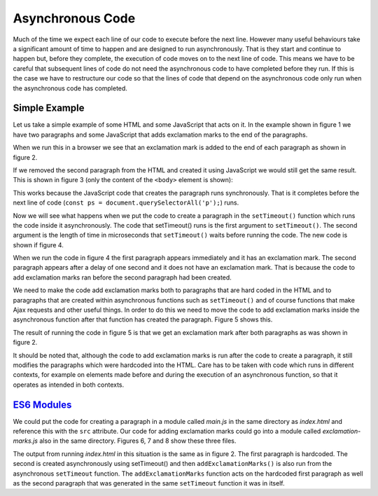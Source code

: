 Asynchronous Code
=================

Much of the time we expect each line of our code to execute before the next line. However many useful behaviours take a significant amount of time to happen and are designed to run asynchronously. That is they start and continue to happen but, before they complete, the execution of code moves on to the next line of code. This means we have to be careful that subsequent lines of code do not need the asynchronous code to have completed before they run. If this is the case we have to restructure our code so that the lines of code that depend on the asynchronous code only run when the asynchronous code has completed.

Simple Example
--------------

Let us take a simple example of some HTML and some JavaScript that acts on it. In the example shown in figure 1 we have two paragraphs and some JavaScript that adds exclamation marks to the end of the paragraphs.

.. code-block:: html
   :caption: Figure 1. index.html

   <!DOCTYPE html>
   <html lang="en">
   <head>
       <meta charset="UTF-8">
   </head>
   <body>
       <p>First paragraph</p>
       <p>Second paragraph</p>
       <script>

           // code to add exclamation marks
           const ps = document.querySelectorAll('p');
           ps.forEach(function(p){
               p.innerHTML += '!';
           })

       </script>
   </body>
   </html>

When we run this in a browser we see that an exclamation mark is added to the end of each paragraph as shown in figure 2.

.. code-block:: console
   :caption: Figure 2. output

   First paragraph!
   Second paragraph!

If we removed the second paragraph from the HTML and created it using JavaScript we would still get the same result. This is shown in figure 3 (only the content of the ``<body>`` element is shown):

.. code-block:: html
   :caption: Figure 3 index.html

   <p>First paragraph</p>
   <script>

      // code to create paragraph
      const p2 = document.createElement('p');
      p2.innerHTML = 'Second Paragraph';
      document.body.append(p2);

      // code to add exclamation marks
      const ps = document.querySelectorAll('p');
      ps.forEach(function(p){
          p.innerHTML += '!';
      })

   </script>

This works because the JavaScript code that creates the paragraph runs synchronously. That is it completes before the next line of code (``const ps = document.querySelectorAll('p');``) runs.

Now we will see what happens when we put the code to create a paragraph in the ``setTimeout()`` function which runs the code inside it asynchronously. The code that setTimeout() runs is the first argument to ``setTimeout()``. The second argument is the length of time in microseconds that ``setTimeout()`` waits before running the code. The new code is shown if figure 4.

.. code-block:: html
   :caption: Figure 4 index.html

   <p>First paragraph</p>
   <script>
      setTimeout(() => {

          // code to create paragraph
          const p2 = document.createElement('p');
          p2.innerHTML = 'Second Paragraph';
          document.body.append(p2);

      }, "1000");

      // code to add exclamation marks
      const ps = document.querySelectorAll('p');
      ps.forEach(function(p){
          p.innerHTML += '!';
      });
 
   </script>

When we run the code in figure 4 the first paragraph appears immediately and it has an exclamation mark. The second paragraph appears after a delay of one second and it does not have an exclamation mark. That is because the code to add exclamation marks ran before the second paragraph had been created.

We need to make the code add exclamation marks both to paragraphs that are hard coded in the HTML and to paragraphs that are created within asynchronous functions such as ``setTimeout()`` and of course functions that make Ajax requests and other useful things. In order to do this we need to move the code to add exclamation marks inside the asynchronous function after that function has created the paragraph. Figure 5 shows this.

.. code-block:: html
   :caption: Figure 5 index.html

   <p>First paragraph</p>
   <script>
      setTimeout(() => {

          // code to create paragraph
          const p2 = document.createElement('p');
          p2.innerHTML = 'Second Paragraph';
          document.body.append(p2);

          // code to add exclamation marks
          const ps = document.querySelectorAll('p');
          ps.forEach(function(p){
              p.innerHTML += '!';
          });


      }, "1000");

   </script>

The result of running the code in figure 5 is that we get an exclamation mark after both paragraphs as was shown in figure 2.

It should be noted that, although the code to add exclamation marks is run after the code to create a paragraph, it still modifies the paragraphs which were hardcoded into the HTML. Care has to be taken with code which runs in different contexts, for example on elements made before and during the execution of an asynchronous function, so that it operates as intended in both contexts.

`ES6 Modules <./es6modules.html>`_
----------------------------------

We could put the code for creating a paragraph in a module called `main.js` in the same directory as `index.html`  and reference this with the ``src`` attribute. Our code for adding exclamation marks could go into a module called `exclamation-marks.js` also in the same directory. Figures 6, 7 and 8 show these three files.

.. code-block:: html
   :caption: Figure 6. index.html

   <!DOCTYPE html>
   <html lang="en">
   <head>
       <meta charset="UTF-8">
       <script type='module' src='./main.js'></script>
   </head>
   <body>
       <p>First paragraph</p>
   </body>
   </html>

.. code-block:: javascript
   :caption: Figure 7. main.js

   import { addExclamationMarks } from './exclamation-marks.js';
   setTimeout(() => {

       // code to create paragraph
       const p2 = document.createElement('p');
       p2.innerHTML = 'Second Paragraph';
       document.body.append(p2);

       addExclamationMarks();
   }, "1000");

.. code-block:: javascript
   :caption: Figure 8. exclamation-marks.js

   function addExclamationMarks(){
       
       // code to add exclamation marks
       const ps = document.querySelectorAll('p');
       ps.forEach(function(p){
           p.innerHTML += '!';
       });
   
   }
   export { addExclamationMarks }

The output from running `index.html` in this situation is the same as in figure 2. The first paragraph is hardcoded. The second is created asynchronously using setTimeout() and then ``addExclamationMarks()`` is also run from the asynchronous ``setTimeout`` function. The ``addExclamationMarks`` function acts on the hardcoded first paragraph as well as the second paragraph that was generated in the same ``setTimeout`` function it was in itself.

